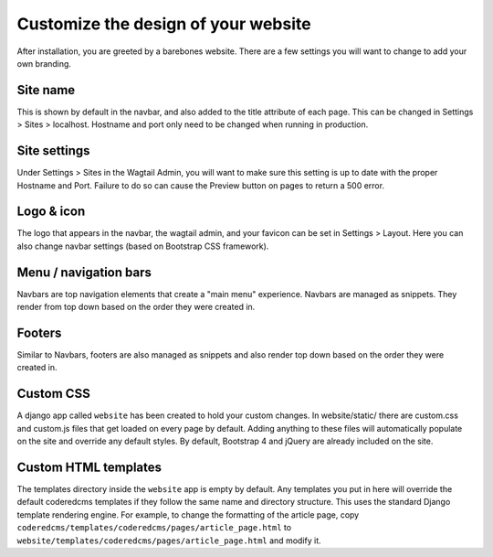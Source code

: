 Customize the design of your website
====================================

After installation, you are greeted by a barebones website.
There are a few settings you will want to change to add your own branding.

Site name
---------

This is shown by default in the navbar, and also added to the title attribute of each page.
This can be changed in Settings > Sites > localhost. Hostname and port only need to be changed
when running in  production.

Site settings
-------------

Under Settings > Sites in the Wagtail Admin, you will want to make sure this setting is up
to date with the proper Hostname and Port. Failure to do so can cause the Preview button on
pages to return a 500 error.

Logo & icon
-----------

The logo that appears in the navbar, the wagtail admin, and your favicon can be set in
Settings > Layout. Here you can also change navbar settings (based on Bootstrap CSS framework).

Menu / navigation bars
----------------------

Navbars are top navigation elements that create a "main menu" experience. Navbars are managed
as snippets. They render from top down based on the order they were created in.

Footers
-------

Similar to Navbars, footers are also managed as snippets and also render top down based on
the order they were created in.

Custom CSS
----------

A django app called ``website`` has been created to hold your custom changes. In website/static/
there are custom.css and custom.js files that get loaded on every page by default. Adding
anything to these files will automatically populate on the site and override any default styles.
By default, Bootstrap 4 and jQuery are already included on the site.

Custom HTML templates
---------------------

The templates directory inside the ``website`` app is empty by default. Any templates you put
in here will override the default coderedcms templates if they follow the same name and directory
structure. This uses the standard Django template rendering engine. For example, to change the
formatting of the article page, copy ``coderedcms/templates/coderedcms/pages/article_page.html``
to ``website/templates/coderedcms/pages/article_page.html`` and modify it.
